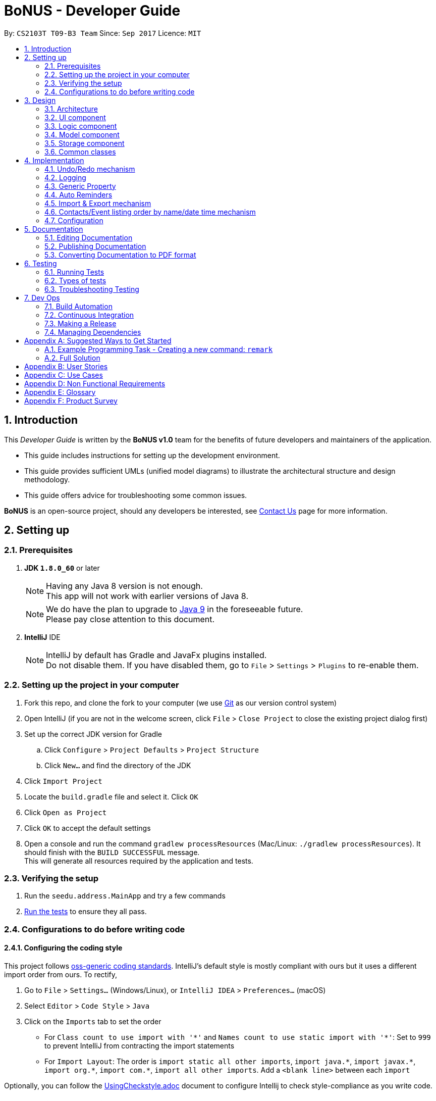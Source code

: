 = BoNUS - Developer Guide
:toc:
:toc-title:
:toc-placement: preamble
:sectnums:
:imagesDir: images
:stylesDir: stylesheets
ifdef::env-github[]
:tip-caption: :bulb:
:note-caption: :information_source:
endif::[]
ifdef::env-github,env-browser[:outfilesuffix: .adoc]
:repoURL: https://github.com/CS2103AUG2017-T09-B3/main/tree/master

By: `CS2103T T09-B3 Team`      Since: `Sep 2017`      Licence: `MIT`

== Introduction

This _Developer Guide_ is written by the **BoNUS v1.0** team for the benefits of future developers and maintainers of the
application.

* This guide includes instructions for setting up the development environment.
* This guide provides sufficient UMLs (unified model diagrams) to illustrate the architectural structure and design methodology.
* This guide offers advice for troubleshooting some common issues.

**BoNUS** is an open-source project, should any developers be interested, see <<ContactUs#, Contact Us>> page for more information.

== Setting up

=== Prerequisites

. *JDK `1.8.0_60`* or later
+
[NOTE]
Having any Java 8 version is not enough. +
This app will not work with earlier versions of Java 8.
+

+
[NOTE]
We do have the plan to upgrade to http://openjdk.java.net/projects/jdk9/[Java 9] in the foreseeable future. +
Please pay close attention to this document.
+

. *IntelliJ* IDE
+
[NOTE]
IntelliJ by default has Gradle and JavaFx plugins installed. +
Do not disable them. If you have disabled them, go to `File` > `Settings` > `Plugins` to re-enable them.


=== Setting up the project in your computer

. Fork this repo, and clone the fork to your computer (we use https://git-scm.com/[Git] as our version control system)
. Open IntelliJ (if you are not in the welcome screen, click `File` > `Close Project` to close the existing project dialog first)
. Set up the correct JDK version for Gradle
.. Click `Configure` > `Project Defaults` > `Project Structure`
.. Click `New...` and find the directory of the JDK
. Click `Import Project`
. Locate the `build.gradle` file and select it. Click `OK`
. Click `Open as Project`
. Click `OK` to accept the default settings
. Open a console and run the command `gradlew processResources` (Mac/Linux: `./gradlew processResources`). It should finish with the `BUILD SUCCESSFUL` message. +
This will generate all resources required by the application and tests.

=== Verifying the setup

. Run the `seedu.address.MainApp` and try a few commands
. link:#testing[Run the tests] to ensure they all pass.

=== Configurations to do before writing code

==== Configuring the coding style

This project follows https://github.com/oss-generic/process/blob/master/docs/CodingStandards.md[oss-generic coding standards]. IntelliJ's default style is mostly compliant with ours but it uses a different import order from ours. To rectify,

. Go to `File` > `Settings...` (Windows/Linux), or `IntelliJ IDEA` > `Preferences...` (macOS)
. Select `Editor` > `Code Style` > `Java`
. Click on the `Imports` tab to set the order

* For `Class count to use import with '\*'` and `Names count to use static import with '*'`: Set to `999` to prevent IntelliJ from contracting the import statements
* For `Import Layout`: The order is `import static all other imports`, `import java.\*`, `import javax.*`, `import org.\*`, `import com.*`, `import all other imports`. Add a `<blank line>` between each `import`

Optionally, you can follow the <<UsingCheckstyle#, UsingCheckstyle.adoc>> document to configure Intellij to check style-compliance as you write code.

==== Updating documentation to match your fork

After forking the repo, links in the documentation will still point to the `se-edu/addressbook-level4` repo. If you plan to develop this as a separate product (i.e. instead of contributing to the `se-edu/addressbook-level4`) , you should replace the URL in the variable `repoURL` in `DeveloperGuide.adoc` and `UserGuide.adoc` with the URL of your fork.

==== Setting up CI

Set up Travis to perform Continuous Integration (CI) for your fork. See <<UsingTravis#, UsingTravis.adoc>> to learn how to set it up.

Optionally, you can set up AppVeyor as a second CI (see <<UsingAppVeyor#, UsingAppVeyor.adoc>>).

[NOTE]
Having both Travis and AppVeyor ensures your App works on both Unix-based platforms and Windows-based platforms
(Travis is Unix-based and AppVeyor is Windows-based). Thus, we strongly encourage you to set up both.

==== Getting started with coding

When you are ready to start coding,

1. Get some sense of the overall design by reading the link:#architecture[Architecture] section.
2. Take a look at the section link:#suggested-programming-tasks-to-get-started[Suggested Programming Tasks to Get Started].

==== Using Git

We use https://git-scm.com/[Git] as our version control software (VCS). See <<UsingGit#, UsingGit.adoc>> if you find any difficulty when using Git.

== Design

=== Architecture

image::Architecture.png[width="600"]
_Figure 3.1.1 : Architecture Diagram_

The *_Architecture Diagram_* given above explains the high-level design of the App. Given below is a quick overview of each component.

[TIP]
The `.pptx` files used to create diagrams in this document can be found in the link:{repoURL}/docs/diagrams/[diagrams] folder. To update a diagram, modify the diagram in the pptx file, select the objects of the diagram, and choose `Save as picture`.

`Main` has only one class called link:{repoURL}/src/main/java/seedu/address/MainApp.java[`MainApp`]. It is responsible for,

* At app launch: Initializes the components in the correct sequence, and connects them up with each other.
* At shut down: Shuts down the components and invokes cleanup method where necessary.

link:#common-classes[*`Commons`*] represents a collection of classes used by multiple other components. Two of those classes play important roles at the architecture level.

* `EventsCenter` : This class (written using https://github.com/google/guava/wiki/EventBusExplained[Google's Event Bus library]) is used by components to communicate with other components using events (i.e. a form of _Event Driven_ design)
* `LogsCenter` : Used by many classes to write log messages to the App's log file.

The rest of the App consists of four components.

* link:#ui-component[*`UI`*] : The UI of the App.
* link:#logic-component[*`Logic`*] : The command executor.
* link:#model-component[*`Model`*] : Holds the data of the App in-memory.
* link:#storage-component[*`Storage`*] : Reads data from, and writes data to, the hard disk.

Each of the four components

* Defines its _API_ in an `interface` with the same name as the Component.
* Exposes its functionality using a `{Component Name}Manager` class.

For example, the `Logic` component (see the class diagram given below) defines its API in the `Logic.java` interface and exposes its functionality using the `LogicManager.java` class.

image::LogicClassDiagram.png[width="800"]
_Figure 3.1.2 : Class Diagram of the Logic Component_

[discrete]
==== Events-Driven nature of the design

The _Sequence Diagram_ below shows how the components interact for the scenario where the user issues the command `delete 1`.

image::SDforDeletePerson.png[width="800"]
_Figure 3.1.3a : Component interactions for `delete 1` command (part 1)_

[NOTE]
Note how the `Model` simply raises a `AddressBookChangedEvent` when the Address Book data are changed, instead of asking the `Storage` to save the updates to the hard disk.

The diagram below shows how the `EventsCenter` reacts to that event, which eventually results in the updates being saved to the hard disk and the status bar of the UI being updated to reflect the 'Last Updated' time.

image::SDforDeletePersonEventHandling.png[width="800"]
_Figure 3.1.3b : Component interactions for `delete 1` command (part 2)_

[NOTE]
Note how the event is propagated through the `EventsCenter` to the `Storage` and `UI` without `Model` having to be coupled to either of them. This is an example of how this Event Driven approach helps us reduce direct coupling between components.

The sections below give more details of each component.

=== UI component

image::UiClassDiagram.png[width="800"]
_Figure 3.2.1 : Structure of the UI Component_

*API* : link:{repoURL}/src/main/java/seedu/address/ui/Ui.java[`Ui.java`]

The UI consists of a `MainWindow` that is made up of parts e.g.`CommandBox`, `ResultDisplay`, `PersonListPanel`, `StatusBarFooter`, `BrowserPanel` etc. All these, including the `MainWindow`, inherit from the abstract `UiPart` class.

The `UI` component uses JavaFx UI framework. The layout of these UI parts are defined in matching `.fxml` files that are in the `src/main/resources/view` folder. For example, the layout of the link:{repoURL}/src/main/java/seedu/address/ui/MainWindow.java[`MainWindow`] is specified in link:{repoURL}/src/main/resources/view/MainWindow.fxml[`MainWindow.fxml`]

The `UI` component,

* Executes user commands using the `Logic` component.
* Binds itself to some data in the `Model` so that the UI can auto-update when data in the `Model` change.
* Responds to events raised from various parts of the App and updates the UI accordingly.

=== Logic component

image::LogicClassDiagram.png[width="800"]
_Figure 3.3.1 : Structure of the Logic Component_

image::LogicCommandClassDiagram.png[width="800"]
_Figure 3.3.2 : Structure of Commands in the Logic Component._

_The diagram above shows finer details concerning `XYZCommand` and `Command` in Figure 2.3.1_

*API* :
link:{repoURL}/src/main/java/seedu/address/logic/Logic.java[`Logic.java`]

.  `Logic` uses the `AddressBookParser` class to parse the user command.
.  This results in a `Command` object which is executed by the `LogicManager`.
.  The command execution can affect the `Model` (e.g. adding a person) and/or raise events.
.  The result of the command execution is encapsulated as a `CommandResult` object which is passed back to the `Ui`.

Given below is the Sequence Diagram for interactions within the `Logic` component for the `execute("delete 1")` API call.

image::DeletePersonSdForLogic.png[width="800"]
_Figure 2.3.1 : Interactions Inside the Logic Component for the `delete 1` Command_

=== Model component

image::ModelClassDiagram.png[width="800"]
_Figure 3.4.1 : Structure of the Model Component_

*API* : link:{repoURL}/src/main/java/seedu/address/model/Model.java[`Model.java`]

The `Model`,

* stores a `UserPref` object that represents the user's preferences.
* stores the Address Book data.
* exposes an unmodifiable `ObservableList<ReadOnlyPerson>` that can be 'observed' e.g. the UI can be bound to this list so that the UI automatically updates when the data in the list change.
* exposes an unmodifiable `ObservableList<ReadOnlyEvent>` that can be 'observed' e.g. the UI can be bound to this list so that the UI automatically updates when the data in the list change.
* does not depend on any of the other three components.

=== Storage component

image::StorageClassDiagram.png[width="800"]
_Figure 3.5.1 : Structure of the Storage Component_

*API* : link:{repoURL}/src/main/java/seedu/address/storage/Storage.java[`Storage.java`]

The `Storage` component,

* can save `UserPref` objects in json format and read it back.
* can save the Address Book data in xml format and read it back.

=== Common classes

Classes used by multiple components are in the `seedu.addressbook.commons` package.

== Implementation

This section describes some noteworthy details on how certain features are implemented.

// tag::undoredo[]
=== Undo/Redo mechanism

The undo/redo mechanism is facilitated by an `UndoRedoStack`, which resides inside `LogicManager`. It supports undoing and redoing of commands that modifies the state of the address book (e.g. `add`, `edit`). Such commands will inherit from `UndoableCommand`.

`UndoRedoStack` only deals with `UndoableCommands`. Commands that cannot be undone will inherit from `Command` instead. The following diagram shows the inheritance diagram for commands:

image::LogicCommandClassDiagram.png[width="800"]
_Figure 4.1.1 : Logic Component Class Diagram_

As you can see from the diagram, `UndoableCommand` adds an extra layer between the abstract `Command` class and concrete commands that can be undone, such as the `DeleteCommand`. Note that extra tasks need to be done when executing a command in an _undoable_ way, such as saving the state of the address book before execution. `UndoableCommand` contains the high-level algorithm for those extra tasks while the child classes implements the details of how to execute the specific command. Note that this technique of putting the high-level algorithm in the parent class and lower-level steps of the algorithm in child classes is also known as the https://www.tutorialspoint.com/design_pattern/template_pattern.htm[template pattern].

Commands that are not undoable are implemented this way:
[source,java]
----
public class ListCommand extends Command {
    @Override
    public CommandResult execute() {
        // ... list logic ...
    }
}
----

With the extra layer, the commands that are undoable are implemented this way:
[source,java]
----
public abstract class UndoableCommand extends Command {
    @Override
    public CommandResult execute() {
        // ... undo logic ...

        executeUndoableCommand();
    }
}

public class DeleteCommand extends UndoableCommand {
    @Override
    public CommandResult executeUndoableCommand() {
        // ... delete logic ...
    }
}
----

Suppose that the user has just launched the application. The `UndoRedoStack` will be empty at the beginning.

The user executes a new `UndoableCommand`, `delete 5`, to delete the 5th person in the address book. The current state of the address book is saved before the `delete 5` command executes. The `delete 5` command will then be pushed onto the `undoStack` (the current state is saved together with the command).

image::UndoRedoStartingStackDiagram.png[width="800"]
_Figure 4.1.2(a) : Undo Stack_

As the user continues to use the program, more commands are added into the `undoStack`. For example, the user may execute `add n/David ...` to add a new person.

image::UndoRedoNewCommand1StackDiagram.png[width="800"]
_Figure 4.1.2(b) : Undo Stack_

[NOTE]
If a command fails its execution, it will not be pushed to the `UndoRedoStack` at all.

The user now decides that adding the person was a mistake, and decides to undo that action using `undo`.

We will pop the most recent command out of the `undoStack` and push it back to the `redoStack`. We will restore the address book to the state before the `add` command executed.

image::UndoRedoExecuteUndoStackDiagram.png[width="800"]
_Figure 4.1.2(c) : Undo Stack_

[NOTE]
If the `undoStack` is empty, then there are no other commands left to be undone, and an `Exception` will be thrown when popping the `undoStack`.

The following sequence diagram shows how the undo operation works:

image::UndoRedoSequenceDiagram.png[width="800"]
_Figure 4.1.3 : Undo Command Sequence Diagram_

The redo does the exact opposite (pops from `redoStack`, push to `undoStack`, and restores the address book to the state after the command is executed).

[NOTE]
If the `redoStack` is empty, then there are no other commands left to be redone, and an `Exception` will be thrown when popping the `redoStack`.

The user now decides to execute a new command, `clear`. As before, `clear` will be pushed into the `undoStack`. This time the `redoStack` is no longer empty. It will be purged as it no longer make sense to redo the `add n/David` command (this is the behavior that most modern desktop applications follow).

image::UndoRedoNewCommand2StackDiagram.png[width="800"]
_Figure 4.1.4(a) : Redo Stack_

Commands that are not undoable are not added into the `undoStack`. For example, `list`, which inherits from `Command` rather than `UndoableCommand`, will not be added after execution:

image::UndoRedoNewCommand3StackDiagram.png[width="800"]
_Figure 4.1.4(b) : Redo Stack_

The following activity diagram summarize what happens inside the `UndoRedoStack` when a user executes a new command:

image::UndoRedoActivityDiagram.png[width="200"]
_Figure 4.1.5 : Redo Command Activity Diagram_

==== Design Considerations

**Aspect:** Implementation of `UndoableCommand` +
**Alternative 1 (current choice):** Add a new abstract method `executeUndoableCommand()` +
**Pros:** We will not lose any undone/redone functionality as it is now part of the default behaviour. Classes that deal with `Command` do not have to know that `executeUndoableCommand()` exist. +
**Cons:** Hard for new developers to understand the template pattern. +
**Alternative 2:** Just override `execute()` +
**Pros:** Does not involve the template pattern, easier for new developers to understand. +
**Cons:** Classes that inherit from `UndoableCommand` must remember to call `super.execute()`, or lose the ability to undo/redo.

---

**Aspect:** How undo & redo executes +
**Alternative 1 (current choice):** Saves the entire address book. +
**Pros:** Easy to implement. +
**Cons:** May have performance issues in terms of memory usage. +
**Alternative 2:** Individual command knows how to undo/redo by itself. +
**Pros:** Will use less memory (e.g. for `delete`, just save the person being deleted). +
**Cons:** We must ensure that the implementation of each individual command are correct.

---

**Aspect:** Type of commands that can be undone/redone +
**Alternative 1 (current choice):** Only include commands that modifies the address book (`add`, `clear`, `edit`). +
**Pros:** We only revert changes that are hard to change back (the view can easily be re-modified as no data are lost). +
**Cons:** User might think that undo also applies when the list is modified (undoing filtering for example), only to realize that it does not do that, after executing `undo`. +
**Alternative 2:** Include all commands. +
**Pros:** Might be more intuitive for the user. +
**Cons:** User have no way of skipping such commands if he or she just want to reset the state of the address book and not the view. +
**Additional Info:** See our discussion  https://github.com/se-edu/addressbook-level4/issues/390#issuecomment-298936672[here].

---

**Aspect:** Data structure to support the undo/redo commands +
**Alternative 1 (current choice):** Use separate stack for undo and redo +
**Pros:** Easy to understand for new Computer Science student undergraduates to understand, who are likely to be the new incoming developers of our project. +
**Cons:** Logic is duplicated twice. For example, when a new command is executed, we must remember to update both `HistoryManager` and `UndoRedoStack`. +
**Alternative 2:** Use `HistoryManager` for undo/redo +
**Pros:** We do not need to maintain a separate stack, and just reuse what is already in the codebase. +
**Cons:** Requires dealing with commands that have already been undone: We must remember to skip these commands. Violates Single Responsibility Principle and Separation of Concerns as `HistoryManager` now needs to do two different things. +
// end::undoredo[]

=== Logging

We are using `java.util.logging` package for logging. The `LogsCenter` class is used to manage the logging levels and logging destinations.

* The logging level can be controlled using the `logLevel` setting in the configuration file (See link:#configuration[Configuration])
* The `Logger` for a class can be obtained using `LogsCenter.getLogger(Class)` which will log messages according to the specified logging level
* Currently log messages are output through: `Console` and to a `.log` file.

*Logging Levels*

* `SEVERE` : Critical problem detected which may possibly cause the termination of the application
* `WARNING` : Can continue, but with caution
* `INFO` : Information showing the noteworthy actions by the App
* `FINE` : Details that is not usually noteworthy but may be useful in debugging e.g. print the actual list instead of just its size

=== Generic Property

We are using a generic `Property` class to support **arbitrary field** feature.

==== Inspiration

Users should not be limited to the provided four fields, i.e. `Name`, `Email`, `Phone`, `Address` (we are talking about
the contact component here, of course one more `DateTime` for event component). They should have the freedom to enter all
kinds of information about their contacts apart from the pre-defined ones.

Through a brief product survey on other existing similar software in the market, we found that they usually ask users to
type all other information in the _so-called_ `Description` or `Details` field. This is not a good design because doing
so will make the information stored messy. The application is used to organize personal information conveniently. It is
a major drawback if the data are not stored (and thus presented) to users in a well-organized way.

Learning from many modern database implementations, we should think of the data as two tables: one for *contacts* and the
other one for *events*. Each table is composed of many rows and many columns. A single contact/event is one row, while
all their different properties/fields are the columns.

image::phpmyadminTableView.png[width="700"]
_Figure 4.3.1.1 : Data Table View of phpMyAdmin (a MySQL visualization tool)_

image::phpmyadminAddColumn.png[width="700"]
_Figure 4.3.1.2 : Add New Column in phpMyAdmin_

==== Design Consideration

**Aspect:** Where to store the "_metadata_" of different properties (short name, full name, regular expression, etc.) +
**Alternative 1 (current choice):** Create a new class `PropertyManager` +
**Pros:** Efficient (there is only one copy) and easy for future development since it is centralized. +
**Cons:** Requires major change to `Model` component and `Storage` component. +
**Alternative 2:** Store these data along with each specific property class, like `Name`, `Email` +
**Pros:** Able to adapt the current implementation of `Model` component. +
**Cons:** Hard to implement `AddPropertyCommand`, and difficult to manage as the project grows larger.

image::PropertyManagerClassDiagram.png[width="200"]
_Figure 4.3.2.1 : Class Diagram for `PropertyManager`_

==== Implementation Outline

1. Create a more general class to capture the common patterns among all columns (all different fields/properties): according to
the basic OOP concept, a more generic class should become the superclass `Property`; then, other more specific classes
(like `Name`, `Email`, `Phone`, etc.) can inherit from it. It is shown that such design decreases code duplicate a lot.

2. Find a way to store the metadata of all columns (fields/properties): in popular SQL database implementation, they
usually have a separate database reserved for the database server system itself. We must store similar information somewhere
as well. Thus, we create a `PropertyManager` to store these "metadata", including short names, full names, constraint
messages and regular expressions used for input validation. They are all `static` variables because there should only be
one copy of these "metadata". We will waste a lot of resources if we store these "metadata" with each instance of the
`Property` class.

3. _Pre-loaded properties_: Things like `Name`, `Email` and `Phone` are widely used. They should ship with the application
and users do not need any additional setup steps to use them.

4. Add new customize properties: advanced users should be provided with a command (`config --add-property`) to add their
own customize fields. They should have the freedom to arbitrarily choose things like short name, full name, etc. They can
easily add/edit these properties of each contact stored in the application, just like the _pre-loaded_ ones.

image::PropertyManagerSequenceDiagram.png[width="800"]
_Figure 4.3.3.1 : Sequence Diagram for Adding a Customize Property_

=== Auto Reminders

We are adding a reminder to the event whenever an event is added. Reminders will notify users 3 days in advance before
event itself.

As we are targeting NUS students, in view of the busy schedules of students, students should be able to set reminders
for events that they have to attend to. In the case that students forget to set reminders themselves, we automatically
preset a reminder that will trigger from 3 days before the event such that students have ample time to be aware and be
prepared for the event itself.

Learning from many modern applications, the logic behind the applications are usually efficient and is able to handle
multiple tasks at once. By automatically adding reminders alongside the addition of events, it makes it more
convenient for the users themselves. We have set a default reminder to trigger 3 days before the actual event
to remind users of their upcoming events via different colour schemes.

As shown in the _Figure 4.4.1_

1. The red bell indicates the day of the event
2. The orange bell indicates one day to event.
3. The green bell indicates two days to event.

image::ReminderColorScheme.png[width="300"]
_Figure 4.4.1 : Reminders via different colour schemes to indicate urgency_


==== Design Consideration
**Aspect:**  How to implement the idea of reminders into Events +
**Alternative 1 (current choice):** Create a new reminder class that contains an event parameter to it. Events have a +
list of reminders within them (Figure 4.4.1.1). +
**Pros:** Independent. Reminder class is on its own and easy for future usage since it is already a class by itself. +
Each reminder is tagged to an event, such that if we want to access the reminders in an event, it is easy to do so. +
**Cons:** Require major changes to Logic and Model components for Event +
**Alternative 2:** Add a new parameter for Event called Reminders to display time till event. +
**Pros:** Less changes as it is just an implementation of a new parameter. +
**Cons:** Less versatile and reminders cannot be applied anywhere else if needed. +

image::ReminderClassDiagram.png[width="200"]
_Figure 4.4.1.1 : Class Diagram for `Reminder`_

Therefore we have decided to adopt alternative 1 of creating a Reminder class as it is more versatile for future usage.

==== Implementation Outline

1. Create a ReadOnlyReminder class such that it only contains immutable instances of Reminders.

2. Create a general class such that Reminder that implements ReadOnlyReminder. It can inherit properties
such as `DateTime` from PropertyClass as well. In the event that a new property needs to be added, it can be done.
Such a design makes Reminder class more adaptable to changes and ready for future code usage.

3. `Reminder` is now more open to changes if needed and can easily add parameters and methods now that it is a class
on its own.

4. Have a list of reminders in `Event` class (Figure 4.4.2.1). Since `Event` can have multiple reminders, each reminder is
instantiated with an `Event` parameter in it such that a `Reminder` is tagged to an Event itself. Figure 4.4.2.2 depicts the
relationship between `Event` and `Reminder`.

image::EventClassDiagram.png[width="200"]
_Figure 4.4.2.1 : Class Diagram for `Event`_

image::EventReminderRS.png[width="300"]
_Figure 4.4.2.2 : Relationship of Event and Reminder_

The following sequence diagram (Figure 4.4.2.3) shows how reminders are automatically added upon the addition of events.

image::SDaddEventLogicReminder.png[width="700"]
_Figure 4.4.2.3 : Sequence Diagram for Adding an event (reminders are automatically added)_

// tag::importExportXml[]
=== Import & Export mechanism

In order to open up more possibilities to **BoNUS**, we have introduced the `import` and `export` commands. We are using
`ImportXmlCommand` and `ExportCommand` to support importing and exporting of address book data through XML files.

In the following sections, we will focus on how these commands depend on the `Storage` component to retrieve external
data, as well as the file path validation mechanism adopted on a high-level basis.

==== Implementation

===== External Data Access

In order to achieve their tasks, both `import` and `export` commands natively require access to the external
environment, unlike other commands. Hence, these commands are designed to depend directly on the `Storage` component.

The dependence of `Storage` in `import` and `export` is achieved through the `Command.setStorage(Storage)` method. This
method mimics the existing `Command.setData(Model, CommandHistory, UndoRedoStack)` method, where only commands that make
use of the relevant data will override this method to gain access to the dependencies.

The following shows the implementation of `Command.setStorage(Storage)`, which is not overridden commands other than
`ImportXmlCommand` and `ExportCommand`:

[source,java]
----
public void setStorage(Storage storage) {
    // intentionally left empty
}
----

In `ImportXmlCommand` and `ExportCommand`, the overridden method is implemented in this way:

[source,java]
----
@Override
public void setStorage(Storage storage) {
    this.storage = storage;
}
----

Through this implementation, commands that depend directly on the `Storage` component (ie. `import` and `export`) are
able to gain full access to `Storage`, while commands that do not rely on `Storage` remain weakly coupled to it. The
following class diagram of the `Logic` component reflects the overall implementation on an architectural-level point of
view:

image::LogicClassDiagramStorageEmphasis.png[width="800"]
_Figure 4.5.1.1 : Structure of the Logic Component_

===== File Path Validation

File paths, as required by `import` and `export` commands, are validated during the execution of the corresponding
command. The following sequence diagram shows an example of how file path validation is performed prior exporting the
address book data:

image::ExportCommandSequenceDiagram.png[width="800"]
_Figure 4.5.1.2 : Sequence Diagram for Export Command_

To facilitate better handling of invalid file paths and to provide appropriate feedback to the user, several exception
classes, all of which are derived from the `InvalidFilePathException` class, have been implemented. The following shows
the inheritance diagram of the above-mentioned exception classes:

image::CommonsComponentExceptionClassDiagram.png[width="800"]
_Figure 4.5.1.3 : Structure of Exception Classes related to File Path Validation_

With that, we are able to ensure that data would be exported to or imported from a truly valid file path as specified by
the user, while being able to inform users on the mistakes that they have made.

==== Design Considerations

**Aspect:** Implementation of `Storage` dependency for `ImportXmlCommand` and `ExportCommand` +
**Alternative 1 (current choice):** Add a new `setStorage(Storage)` method in `Command` +
**Pros:** Provides direct access to `Storage` for commands that only requires it. +
**Cons:** There is an inherent dependency on `Storage` for all commands, although the coupling is weak. +
**Alternative 2:** Raise a `BaseEvent` in the `EventsCenter` through `Model` +
**Pros:** Completely decouples `Command` from `Storage`. +
**Cons:** The need for access to `Storage` is not a side-effect as with other commands that mutate the address book +
(eg. `add`, `delete` etc.). The dependency of `Storage` is part of their native behaviour.

---

**Aspect:** Location for Implementation of File Path Validation +
**Alternative 1 (current choice):** In `Storage` +
**Pros:** Validation is not just done for user input file paths (ie. via `import` and `export` commands), but also for the address book file path as defined in the user's preferences (ie. `preferences.json`). +
**Cons:** Validation is performed after every execution of an `UndoableCommand` due to the saving of the address book. +
**Alternative 2:** In `CommandParser` +
**Pros:** Validation will not be done after every execution of an `UndoableCommand` unnecessarily. +
**Cons:** File path validation may also be required for other purposes.
// end::importExportXml[]

=== Contacts/Event listing order by name/date time mechanism

Whenever there is a command that triggers the "_refresh_" of link:{repoURL}/src/main/java/seedu/address/ui/person/PersonListPanel.java[`PersonListPanel`]
or link:{repoURL}/src/main/java/seedu/address/ui/event/EventListPanel.java[`EventListPanel`], like when adding a new contact
(i.e. `add` command), all the cards will be loaded in the incremental order by name or date time respectively. The sorting
mechanism uses the `sort` method which resides inside `List` interface to sort the contacts by name.


=== Configuration

Certain properties of the application can be controlled (e.g App name, logging level) through the configuration file (default: `config.json`).

== Documentation

We use asciidoc for writing documentation.

[NOTE]
We chose asciidoc over Markdown because asciidoc, although a bit more complex than Markdown, provides more flexibility in formatting.

=== Editing Documentation

See <<UsingGradle#rendering-asciidoc-files, UsingGradle.adoc>> to learn how to render `.adoc` files locally to preview the end result of your edits.
Alternatively, you can download the AsciiDoc plugin for IntelliJ, which allows you to preview the changes you have made to your `.adoc` files in real-time.

=== Publishing Documentation

See <<UsingTravis#deploying-github-pages, UsingTravis.adoc>> to learn how to deploy GitHub Pages using Travis.

=== Converting Documentation to PDF format

We use https://www.google.com/chrome/browser/desktop/[Google Chrome] for converting documentation to PDF format, as Chrome's PDF engine preserves hyperlinks used in webpages.

Here are the steps to convert the project documentation files to PDF format.

.  Follow the instructions in <<UsingGradle#rendering-asciidoc-files, UsingGradle.adoc>> to convert the AsciiDoc files in the `docs/` directory to HTML format.
.  Go to your generated HTML files in the `build/docs` folder, right click on them and select `Open with` -> `Google Chrome`.
.  Within Chrome, click on the `Print` option in Chrome's menu.
.  Set the destination to `Save as PDF`, then click `Save` to save a copy of the file in PDF format. For best results, use the settings indicated in the screenshot below.

image::chrome_save_as_pdf.png[width="300"]
_Figure 5.3.1 : Saving documentation as PDF files in Chrome_

== Testing

=== Running Tests

There are three ways to run tests.

[TIP]
The most reliable way to run tests is the 3rd one. The first two methods might fail some GUI tests due to platform/resolution-specific idiosyncrasies.

*Method 1: Using IntelliJ JUnit test runner*

* To run all tests, right-click on the `src/test/java` folder and choose `Run 'All Tests'`
* To run a subset of tests, you can right-click on a test package, test class, or a test and choose `Run 'ABC'`

*Method 2: Using Gradle*

* Open a console and run the command `gradlew clean allTests` (Mac/Linux: `./gradlew clean allTests`)

[NOTE]
See <<UsingGradle#, UsingGradle.adoc>> for more info on how to run tests using Gradle.

*Method 3: Using Gradle (headless)*

Thanks to the https://github.com/TestFX/TestFX[TestFX] library we use, our GUI tests can be run in the _headless_ mode. In the headless mode, GUI tests do not show up on the screen. That means the developer can do other things on the Computer while the tests are running.

To run tests in headless mode, open a console and run the command `gradlew clean headless allTests` (Mac/Linux: `./gradlew clean headless allTests`)

=== Types of tests

We have two types of tests:

.  *GUI Tests* - These are tests involving the GUI. They include,
.. _System Tests_ that test the entire App by simulating user actions on the GUI. These are in the `systemtests` package.
.. _Unit tests_ that test the individual components. These are in `seedu.address.ui` package.
.  *Non-GUI Tests* - These are tests not involving the GUI. They include,
..  _Unit tests_ targeting the lowest level methods/classes. +
e.g. `seedu.address.commons.StringUtilTest`
..  _Integration tests_ that are checking the integration of multiple code units (those code units are assumed to be working). +
e.g. `seedu.address.storage.StorageManagerTest`
..  Hybrids of unit and integration tests. These test are checking multiple code units as well as how the are connected together. +
e.g. `seedu.address.logic.LogicManagerTest`


=== Troubleshooting Testing
**Problem: `HelpWindowTest` fails with a `NullPointerException`.**

* Reason: One of its dependencies, `UserGuide.html` in `src/main/resources/docs` is missing.
* Solution: Execute Gradle task `processResources`.

== Dev Ops

=== Build Automation

See <<UsingGradle#, UsingGradle.adoc>> to learn how to use Gradle for build automation.

=== Continuous Integration

We use https://travis-ci.org/[Travis CI] and https://www.appveyor.com/[AppVeyor] to perform _Continuous Integration_ on our projects. See <<UsingTravis#, UsingTravis.adoc>> and <<UsingAppVeyor#, UsingAppVeyor.adoc>> for more details.

=== Making a Release

Here are the steps to create a new release.

.  Update the version number in link:{repoURL}/src/main/java/seedu/address/MainApp.java[`MainApp.java`].
.  Generate a JAR file <<UsingGradle#creating-the-jar-file, using Gradle>>.
.  Tag the repo with the version number. e.g. `v0.1`
.  https://help.github.com/articles/creating-releases/[Create a new release using GitHub] and upload the JAR file you created.

=== Managing Dependencies

A project often depends on third-party libraries. For example, Address Book depends on the http://wiki.fasterxml.com/JacksonHome[Jackson library] for XML parsing. Managing these _dependencies_ can be automated using Gradle. For example, Gradle can download the dependencies automatically, which is better than these alternatives. +
a. Include those libraries in the repo (this bloats the repo size) +
b. Require developers to download those libraries manually (this creates extra work for developers)

[appendix]
== Suggested Ways to Get Started

Suggested path for new programmers:

1. First, add small local-impact (i.e. the impact of the change does not go beyond the component) enhancements to one component at a time.
2. Next, add a feature that touches multiple components to learn how to implement an end-to-end feature across all components.

=== Example Programming Task - Creating a new command: `remark`

The section below _walks_ you on how to create a new command called `remark`. By creating this command, you will get a chance
to learn how to implement a feature end-to-end, touching all major components of the app.

==== Description
Edits the remark for a person specified in the `INDEX`. +
Format: `remark INDEX r/[REMARK]`

Examples:

* `remark 1 r/Likes to drink coffee.` +
Edits the remark for the first person to `Likes to drink coffee.`
* `remark 1 r/` +
Removes the remark for the first person.

==== Step-by-step Instructions

===== [Step 1] Logic: Teach the app to accept 'remark' which does nothing
Let's start by teaching the application how to parse a `remark` command. We will add the logic of `remark` later.

**Main:**

. Add a `RemarkCommand` that extends link:{repoURL}/src/main/java/seedu/address/logic/commands/UndoableCommand.java[`UndoableCommand`]. Upon execution, it should just throw an `Exception`.
. Modify link:{repoURL}/src/main/java/seedu/address/logic/parser/AddressBookParser.java[`AddressBookParser`] to accept a `RemarkCommand`.

**Tests:**

. Add `RemarkCommandTest` that tests that `executeUndoableCommand()` throws an Exception.
. Add new test method to link:{repoURL}/src/test/java/seedu/address/logic/parser/AddressBookParserTest.java[`AddressBookParserTest`], which tests that typing "remark" returns an instance of `RemarkCommand`.

===== [Step 2] Logic: Teach the app to accept 'remark' arguments
Let's teach the application to parse arguments that our `remark` command will accept. E.g. `1 r/Likes to drink coffee.`

**Main:**

. Modify `RemarkCommand` to take in an `Index` and `String` and print those two parameters as the error message.
. Add `RemarkCommandParser` that knows how to parse two arguments, one index and one with prefix 'r/'.
. Modify link:{repoURL}/src/main/java/seedu/address/logic/parser/AddressBookParser.java[`AddressBookParser`] to use the newly implemented `RemarkCommandParser`.

**Tests:**

. Modify `RemarkCommandTest` to test the `RemarkCommand#equals()` method.
. Add `RemarkCommandParserTest` that tests different boundary values
for `RemarkCommandParser`.
. Modify link:{repoURL}/src/test/java/seedu/address/logic/parser/AddressBookParserTest.java[`AddressBookParserTest`] to test that the correct command is generated according to the user input.

===== [Step 3] Ui: Add a placeholder for remark in `PersonCard`
Let's add a placeholder on all our link:{repoURL}/src/main/java/seedu/address/ui/PersonCard.java[`PersonCard`] s to display a remark for each person later.

**Main:**

. Add a `Label` with any random text inside link:{repoURL}/src/main/resources/view/PersonListCard.fxml[`PersonListCard.fxml`].
. Add FXML annotation in link:{repoURL}/src/main/java/seedu/address/ui/PersonCard.java[`PersonCard`] to tie the variable to the actual label.

**Tests:**

. Modify link:{repoURL}/src/test/java/guitests/guihandles/PersonCardHandle.java[`PersonCardHandle`] so that future tests can read the contents of the remark label.

===== [Step 4] Model: Add `Remark` class
We have to properly encapsulate the remark in our link:{repoURL}/src/main/java/seedu/address/model/person/ReadOnlyPerson.java[`ReadOnlyPerson`] class. Instead of just using a `String`, let's follow the conventional class structure that the codebase already uses by adding a `Remark` class.

**Main:**

. Add `Remark` to model component (you can copy from link:{repoURL}/src/main/java/seedu/address/model/person/Address.java[`Address`], remove the regex and change the names accordingly).
. Modify `RemarkCommand` to now take in a `Remark` instead of a `String`.

**Tests:**

. Add test for `Remark`, to test the `Remark#equals()` method.

===== [Step 5] Model: Modify `ReadOnlyPerson` to support a `Remark` field
Now we have the `Remark` class, we need to actually use it inside link:{repoURL}/src/main/java/seedu/address/model/person/ReadOnlyPerson.java[`ReadOnlyPerson`].

**Main:**

. Add three methods `setRemark(Remark)`, `getRemark()` and `remarkProperty()`. Be sure to implement these newly created methods in link:{repoURL}/src/main/java/seedu/address/model/person/ReadOnlyPerson.java[`Person`], which implements the link:{repoURL}/src/main/java/seedu/address/model/person/ReadOnlyPerson.java[`ReadOnlyPerson`] interface.
. You may assume that the user will not be able to use the `add` and `edit` commands to modify the remarks field (i.e. the person will be created without a remark).
. Modify link:{repoURL}/src/main/java/seedu/address/model/util/SampleDataUtil.java/[`SampleDataUtil`] to add remarks for the sample data (delete your `addressBook.xml` so that the application will load the sample data when you launch it.)

===== [Step 6] Storage: Add `Remark` field to `XmlAdaptedPerson` class
We now have `Remark` s for `Person` s, but they will be gone when we exit the application. Let's modify link:{repoURL}/src/main/java/seedu/address/storage/XmlAdaptedPerson.java[`XmlAdaptedPerson`] to include a `Remark` field so that it will be saved.

**Main:**

. Add a new Xml field for `Remark`.
. Be sure to modify the logic of the constructor and `toModelType()`, which handles the conversion to/from  link:{repoURL}/src/main/java/seedu/address/model/person/ReadOnlyPerson.java[`ReadOnlyPerson`].

**Tests:**

. Fix `validAddressBook.xml` such that the XML tests will not fail due to a missing `<remark>` element.

===== [Step 7] Ui: Connect `Remark` field to `PersonCard`
Our remark label in link:{repoURL}/src/main/java/seedu/address/ui/PersonCard.java[`PersonCard`] is still a placeholder. Let's bring it to life by binding it with the actual `remark` field.

**Main:**

. Modify link:{repoURL}/src/main/java/seedu/address/ui/PersonCard.java[`PersonCard#bindListeners()`] to add the binding for `remark`.

**Tests:**

. Modify link:{repoURL}/src/test/java/seedu/address/ui/testutil/GuiTestAssert.java[`GuiTestAssert#assertCardDisplaysPerson(...)`] so that it will compare the remark label.
. In link:{repoURL}/src/test/java/seedu/address/ui/PersonCardTest.java[`PersonCardTest`], call `personWithTags.setRemark(ALICE.getRemark())` to test that changes in the link:{repoURL}/src/main/java/seedu/address/model/person/ReadOnlyPerson.java[`Person`] 's remark correctly updates the corresponding link:{repoURL}/src/main/java/seedu/address/ui/PersonCard.java[`PersonCard`].

===== [Step 8] Logic: Implement `RemarkCommand#execute()` logic
We now have everything set up... but we still can't modify the remarks. Let's finish it up by adding in actual logic for our `remark` command.

**Main:**

. Replace the logic in `RemarkCommand#execute()` (that currently just throws an `Exception`), with the actual logic to modify the remarks of a person.

**Tests:**

. Update `RemarkCommandTest` to test that the `execute()` logic works.

=== Full Solution

See this https://github.com/se-edu/addressbook-level4/pull/599[PR] for one possible step-by-step solution.

[appendix]
== User Stories

Priorities: High (must have) - `* * \*`, Medium (nice to have) - `* \*`, Low (unlikely to have) - `*`

[width="59%",cols="22%,<23%,<25%,<30%",options="header",]
|=======================================================================
|Priority |As a ... |I want to ... |So that I can...
|`* * *` |new user |see usage instructions |refer to instructions when I forget how to use the App

|`* * *` |user |add a new person/event | save my contacts in the App / plan my schedule in the App

|`* * *` |user |delete a person/event |remove entries that I no longer need

|`* * *` |user |find a person by name |locate details of persons without having to go through the entire list

|`* *` |NUS student |import schedule from NUSMods |automatically generate my school timetable

|`* *` |frequent user |import contacts from iCloud, Google+, Facebook,etc. |sync all my contacts

|`* *` |busy user |set notification before an event starts/ends |avoid missing important issues

|`* *` |busy user |auto-sort my events by date/time |be clear of possible clashes in scheduling in school

|`* *` |careful user |_soft delete_ my contacts/events |get them back manually if it is a mistake

|`* *` |user |hide link:#private-contact-detail[private contact details] by default |minimize chance of someone else seeing them by accident

|`* *` |user with many persons in the address book |sort persons by name |locate a person easily

|`* *` |user |change the UI theme |customize my App

|`*` |loyal user |send feedback to developers |help further improve this App

|`*` |admin user |check the `audit_log` of the application |control how everyone in my organization uses the application

|`*` |advance user |export all contacts/events to excel |view them on a device without this application

|`*` |user |save my contacts on the cloud |sync between different devices
|=======================================================================

[appendix]
== Use Cases

(For all use cases below, the *System* is the `AddressBook` and the *Actor* is the `user`, unless specified otherwise)

[discrete]
=== Use case: Add person / event

*MSS*

1. User inputs text to console to add person/event.
2. Address Book acknowledges and adds person/event to the list.
3. Address Book is updated with a latest list of persons/events.
+
Use case ends.

*Extensions*

[none]
* 1a. The format of parameters entered are invalid.
+
[none]
** 1a1. AddressBook shows an error message.
+
Use case resumes at step 1.

[discrete]
=== Use case: Select person

*MSS*

1.  User requests to list persons
2.  AddressBook shows a list of persons
3.  User requests to select a specific person in the list
4.  AddressBook selects the person
+
Use case ends.

*Extensions*

[none]
* 2a. The list is empty.
+
Use case ends.

* 3a. The given index is invalid.
+
[none]
** 3a1. AddressBook shows an error message.
+
Use case resumes at step 2.

[discrete]
=== Use case: Edit person/event

*MSS*

1.  User requests to edit a specific person/event in the list.
2.  AddressBook updates itself.
+
Use case ends.

*Extensions*

[none]
* 1a. The list is empty.
+
[none]
** 1a1. AddressBook shows an error message.
+
Use case ends.

* 1b. The arguments for edit command are invalid.
+
** 1b1. AddressBook shows an error message.
+
Use case resumes at step 1.

[discrete]
=== Use case: Delete person/event

*MSS*

1.  User requests to list persons/events
2.  AddressBook shows a list of persons/events
3.  User requests to delete a specific person/event in the list
4.  AddressBook deletes the person/event
+
Use case ends.

*Extensions*

[none]
* 2a. The list is empty.
+
Use case ends.

* 3a. The given index is invalid.
+
[none]
** 3a1. AddressBook shows an error message.
+
Use case resumes at step 2.

[appendix]
== Non Functional Requirements

.  Should work on any link:#mainstream-os[mainstream OS] as long as it has Java `1.8.0_60` or higher installed.
.  Should be able to hold up to 1000 persons without a noticeable sluggishness in performance for typical usage.
.  A user with above average typing speed for regular English text (i.e. not code, not system admin commands) should be able to accomplish most of the tasks faster using commands than using the mouse.
.  Should be a portable application (ie. there is no need for an installer to use it).
.  JAR file should not exceed 50 MB.
.  Test coverage should reach 85% at any time.
.  Should always favour security over efficiency in development.
.  Any user who understands English should be able to use the application with the help of the <<UserGuide#, User Guide>>.
.  Internet connection is required if users want to sync their contacts/events in all devices and store in the cloud.

[appendix]
== Glossary

[[mainstream-os]]
Mainstream OS

....
Windows, Linux, Unix, OS-X
....

[[private-contact-detail]]
Private contact detail

....
A contact detail that is not meant to be shared with others
....

[appendix]
== Product Survey

*Contacts^TM^*

_(renamed from https://support.apple.com/en-us/HT201728[Address Book] since  Mac OS X 10.8)_

Author: Apple Inc.

Pros:

* Able to import contacts from other softwares/websites, like Facebook, LinkedIn, Google+, etc.
* Able to send an email, start a call or text someone directly in the application thanks to integration with other applications.
* Able to organize contacts into different groups.

Cons:

* Data is not stored in a human editable text file (advanced users cannot manipulate the data manually).
* Only works on Mac OS, no corresponding version on Windows and Linux.
